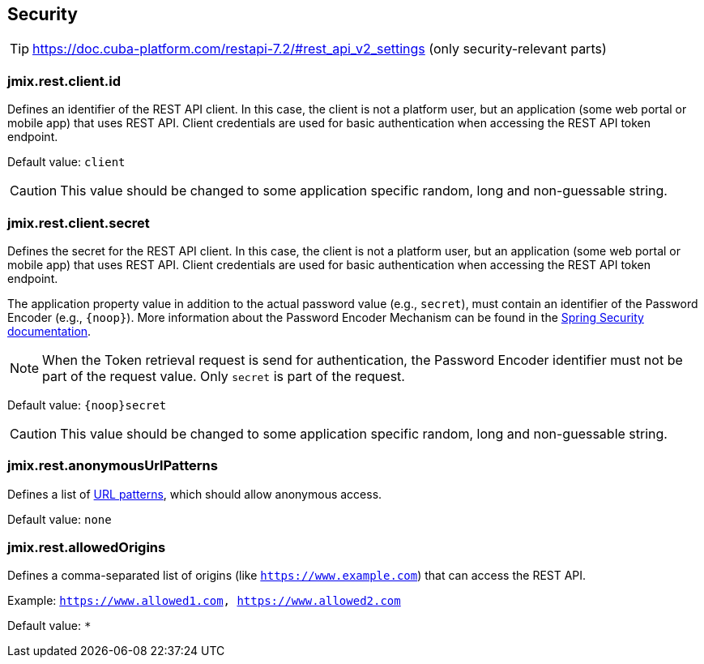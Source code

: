 
[[security-properties]]
== Security

TIP: https://doc.cuba-platform.com/restapi-7.2/#rest_api_v2_settings
(only security-relevant parts)

[[jmix.rest.client.id]]
=== jmix.rest.client.id

Defines an identifier of the REST API client. In this case, the client is not a platform user, but an application (some web portal or mobile app) that uses REST API. Client credentials are used for basic authentication when accessing the REST API token endpoint.

Default value: `client`

CAUTION: This value should be changed to some application specific random, long and non-guessable string.


[[jmix.rest.client.secret]]
=== jmix.rest.client.secret

Defines the secret for the REST API client. In this case, the client is not a platform user, but an application (some web portal or mobile app) that uses REST API. Client credentials are used for basic authentication when accessing the REST API token endpoint.

The application property value in addition to the actual password value (e.g., `secret`), must contain an identifier of the Password Encoder (e.g., `\{noop\}`). More information about the Password Encoder Mechanism can be found in the https://docs.spring.io/spring-security/site/docs/current/api/org/springframework/security/crypto/password/DelegatingPasswordEncoder.html[Spring Security documentation].

NOTE: When the Token retrieval request is send for authentication, the Password Encoder identifier must not be part of the request value. Only `secret` is part of the request.


Default value: `\{noop\}secret`


CAUTION: This value should be changed to some application specific random, long and non-guessable string.

[[jmix.rest.anonymousUrlPatterns]]
=== jmix.rest.anonymousUrlPatterns

Defines a list of https://docs.spring.io/spring-framework/docs/current/javadoc-api/org/springframework/util/AntPathMatcher.html[URL patterns], which should allow anonymous access.

Default value: `none`

[[jmix.rest.allowedOrigins]]
=== jmix.rest.allowedOrigins

Defines a comma-separated list of origins (like `https://www.example.com`) that can access the REST API.

Example: `https://www.allowed1.com, https://www.allowed2.com`

Default value: `*`
